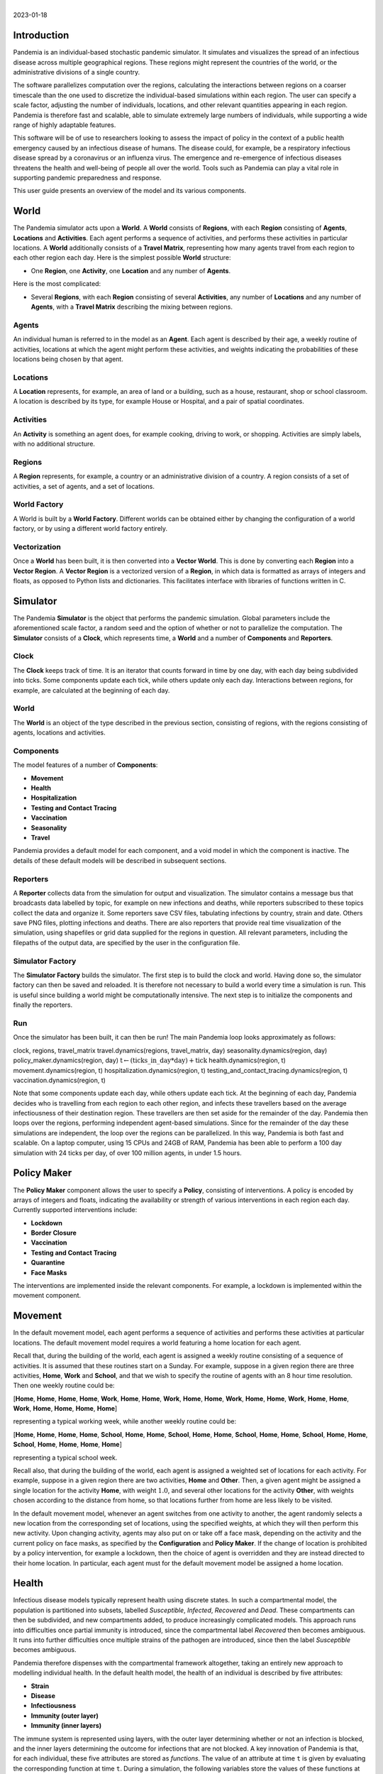 .. container:: centering

   | 
   | |image|
   | 2023-01-18

Introduction
============

Pandemia is an individual-based stochastic pandemic simulator. It
simulates and visualizes the spread of an infectious disease across
multiple geographical regions. These regions might represent the
countries of the world, or the administrative divisions of a single
country.

The software parallelizes computation over the regions, calculating the
interactions between regions on a coarser timescale than the one used to
discretize the individual-based simulations within each region. The user
can specify a scale factor, adjusting the number of individuals,
locations, and other relevant quantities appearing in each region.
Pandemia is therefore fast and scalable, able to simulate extremely
large numbers of individuals, while supporting a wide range of highly
adaptable features.

This software will be of use to researchers looking to assess the impact
of policy in the context of a public health emergency caused by an
infectious disease of humans. The disease could, for example, be a
respiratory infectious disease spread by a coronavirus or an influenza
virus. The emergence and re-emergence of infectious diseases threatens
the health and well-being of people all over the world. Tools such as
Pandemia can play a vital role in supporting pandemic preparedness and
response.

This user guide presents an overview of the model and its various
components.

World
=====

The Pandemia simulator acts upon a **World**. A **World** consists of
**Regions**, with each **Region** consisting of **Agents**,
**Locations** and **Activities**. Each agent performs a sequence of
activities, and performs these activities in particular locations. A
**World** additionally consists of a **Travel Matrix**, representing how
many agents travel from each region to each other region each day. Here
is the simplest possible **World** structure:

-  One **Region**, one **Activity**, one **Location** and any number of
   **Agents**.

Here is the most complicated:

-  Several **Regions**, with each **Region** consisting of several
   **Activities**, any number of **Locations** and any number of
   **Agents**, with a **Travel Matrix** describing the mixing between
   regions.

Agents
------

An individual human is referred to in the model as an **Agent**. Each
agent is described by their age, a weekly routine of activities,
locations at which the agent might perform these activities, and weights
indicating the probabilities of these locations being chosen by that
agent.

Locations
---------

A **Location** represents, for example, an area of land or a building,
such as a house, restaurant, shop or school classroom. A location is
described by its type, for example House or Hospital, and a pair of
spatial coordinates.

Activities
----------

An **Activity** is something an agent does, for example cooking, driving
to work, or shopping. Activities are simply labels, with no additional
structure.

Regions
-------

A **Region** represents, for example, a country or an administrative
division of a country. A region consists of a set of activities, a set
of agents, and a set of locations.

World Factory
-------------

A World is built by a **World Factory**. Different worlds can be
obtained either by changing the configuration of a world factory, or by
using a different world factory entirely.

Vectorization
-------------

Once a **World** has been built, it is then converted into a **Vector
World**. This is done by converting each **Region** into a **Vector
Region**. A **Vector Region** is a vectorized version of a **Region**,
in which data is formatted as arrays of integers and floats, as opposed
to Python lists and dictionaries. This facilitates interface with
libraries of functions written in C.

Simulator
=========

The Pandemia **Simulator** is the object that performs the pandemic
simulation. Global parameters include the aforementioned scale factor, a
random seed and the option of whether or not to parallelize the
computation. The **Simulator** consists of a **Clock**, which represents
time, a **World** and a number of **Components** and **Reporters**.

Clock
-----

The **Clock** keeps track of time. It is an iterator that counts forward
in time by one day, with each day being subdivided into ticks. Some
components update each tick, while others update only each day.
Interactions between regions, for example, are calculated at the
beginning of each day.

.. _world-1:

World
-----

The **World** is an object of the type described in the previous
section, consisting of regions, with the regions consisting of agents,
locations and activities.

Components
----------

The model features of a number of **Components**:

-  **Movement**

-  **Health**

-  **Hospitalization**

-  **Testing and Contact Tracing**

-  **Vaccination**

-  **Seasonality**

-  **Travel**

Pandemia provides a default model for each component, and a void model
in which the component is inactive. The details of these default models
will be described in subsequent sections.

Reporters
---------

A **Reporter** collects data from the simulation for output and
visualization. The simulator contains a message bus that broadcasts data
labelled by topic, for example on new infections and deaths, while
reporters subscribed to these topics collect the data and organize it.
Some reporters save CSV files, tabulating infections by country, strain
and date. Others save PNG files, plotting infections and deaths. There
are also reporters that provide real time visualization of the
simulation, using shapefiles or grid data supplied for the regions in
question. All relevant parameters, including the filepaths of the output
data, are specified by the user in the configuration file.

Simulator Factory
-----------------

The **Simulator Factory** builds the simulator. The first step is to
build the clock and world. Having done so, the simulator factory can
then be saved and reloaded. It is therefore not necessary to build a
world every time a simulation is run. This is useful since building a
world might be computationally intensive. The next step is to initialize
the components and finally the reporters.

Run
---

Once the simulator has been built, it can then be run! The main Pandemia
loop looks approximately as follows:

.. container:: algorithm

   .. container:: algorithmic

      clock, regions, travel\_matrix travel.dynamics(regions,
      travel\_matrix, day) seasonality.dynamics(region, day)
      policy\_maker.dynamics(region, day)
      :math:`\text{t} \gets (\text{ticks{\_}in{\_}day} * \text{day}) + \text{tick}`
      health.dynamics(region, t) movement.dynamics(region, t)
      hospitalization.dynamics(region, t)
      testing\_and\_contact\_tracing.dynamics(region, t)
      vaccination.dynamics(region, t)

Note that some components update each day, while others update each
tick. At the beginning of each day, Pandemia decides who is travelling
from each region to each other region, and infects these travellers
based on the average infectiousness of their destination region. These
travellers are then set aside for the remainder of the day. Pandemia
then loops over the regions, performing independent agent-based
simulations. Since for the remainder of the day these simulations are
independent, the loop over the regions can be parallelized. In this way,
Pandemia is both fast and scalable. On a laptop computer, using 15 CPUs
and 24GB of RAM, Pandemia has been able to perform a 100 day simulation
with 24 ticks per day, of over 100 million agents, in under 1.5 hours.

.. _`sec:policymaker`:

Policy Maker
============

The **Policy Maker** component allows the user to specify a **Policy**,
consisting of interventions. A policy is encoded by arrays of integers
and floats, indicating the availability or strength of various
interventions in each region each day. Currently supported interventions
include:

-  **Lockdown**

-  **Border Closure**

-  **Vaccination**

-  **Testing and Contact Tracing**

-  **Quarantine**

-  **Face Masks**

The interventions are implemented inside the relevant components. For
example, a lockdown is implemented within the movement component.

Movement
========

In the default movement model, each agent performs a sequence of
activities and performs these activities at particular locations. The
default movement model requires a world featuring a home location for
each agent.

Recall that, during the building of the world, each agent is assigned a
weekly routine consisting of a sequence of activities. It is assumed
that these routines start on a Sunday. For example, suppose in a given
region there are three activities, **Home**, **Work** and **School**,
and that we wish to specify the routine of agents with an 8 hour time
resolution. Then one weekly routine could be:

.. container:: center

   [**Home**, **Home**, **Home**, **Home**, **Work**, **Home**,
   **Home**, **Work**, **Home**, **Home**, **Work**, **Home**, **Home**,
   **Work**, **Home**, **Home**, **Work**, **Home**, **Home**, **Home**,
   **Home**]

representing a typical working week, while another weekly routine could
be:

.. container:: center

   [**Home**, **Home**, **Home**, **Home**, **School**, **Home**,
   **Home**, **School**, **Home**, **Home**, **School**, **Home**,
   **Home**, **School**, **Home**, **Home**, **School**, **Home**,
   **Home**, **Home**, **Home**]

representing a typical school week.

Recall also, that during the building of the world, each agent is
assigned a weighted set of locations for each activity. For example,
suppose in a given region there are two activities, **Home** and
**Other**. Then, a given agent might be assigned a single location for
the activity **Home**, with weight :math:`1.0`, and several other
locations for the activity **Other**, with weights chosen according to
the distance from home, so that locations further from home are less
likely to be visited.

In the default movement model, whenever an agent switches from one
activity to another, the agent randomly selects a new location from the
corresponding set of locations, using the specified weights, at which
they will then perform this new activity. Upon changing activity, agents
may also put on or take off a face mask, depending on the activity and
the current policy on face masks, as specified by the **Configuration**
and **Policy Maker**. If the change of location is prohibited by a
policy intervention, for example a lockdown, then the choice of agent is
overridden and they are instead directed to their home location. In
particular, each agent must for the default movement model be assigned a
home location.

.. _`sec:health`:

Health
======

Infectious disease models typically represent health using discrete
states. In such a compartmental model, the population is partitioned
into subsets, labelled *Susceptible*, *Infected*, *Recovered* and
*Dead*. These compartments can then be subdivided, and new compartments
added, to produce increasingly complicated models. This approach runs
into difficulties once partial immunity is introduced, since the
compartmental label *Recovered* then becomes ambiguous. It runs into
further difficulties once multiple strains of the pathogen are
introduced, since then the label *Susceptible* becomes ambiguous.

Pandemia therefore dispenses with the compartmental framework
altogether, taking an entirely new approach to modelling individual
health. In the default health model, the health of an individual is
described by five attributes:

-  **Strain**

-  **Disease**

-  **Infectiousness**

-  **Immunity (outer layer)**

-  **Immunity (inner layers)**

The immune system is represented using layers, with the outer layer
determining whether or not an infection is blocked, and the inner layers
determining the outcome for infections that are not blocked. A key
innovation of Pandemia is that, for each individual, these five
attributes are stored as *functions*. The value of an attribute at time
:math:`\texttt{t}` is given by evaluating the corresponding function at
time :math:`\texttt{t}`. During a simulation, the following variables
store the values of these functions at the current time:

-  ``current``\ ``_``\ ``strain``

-  ``current``\ ``_``\ ``disease``

-  ``current``\ ``_``\ ``infectiousness``

-  ``current``\ ``_``\ ``sigma``\ ``_``\ ``immunity``\ ``_``\ ``failure``

-  ``current``\ ``_``\ ``rho``\ ``_``\ ``immunity``\ ``_``\ ``failure``

The prefix ``sigma``\ ``_`` refers to the outer layer of the immune
system, while the prefix ``rho``\ ``_`` refers to the inner layers.

Strain
------

For agent :math:`\texttt{n}`, the variable

.. math:: \texttt{current{\_}strain[n]}

\ indicates whether or not agent :math:`\texttt{n}` is infected, and if
so with which strain. The variable is an integer, taking values in the
range

.. math:: \{\texttt{-1, 0, 1, 2, \ldots, S - 1}\}

where :math:`\texttt{S}` denotes the number of strains. If the agent is
not infected, then

.. math:: \texttt{current{\_}strain[n] = -1}.

We assume that agents can only be infected with one strain at a time.

Disease
-------

For agent :math:`\texttt{n}`, the variable

.. math:: \texttt{current{\_}disease[n]}

\ indicates the extent to which agent :math:`\texttt{n}` is diseased.
The variable is a float, taking values in the range
:math:`\texttt{[0,1]}.` If the agent has no disease, then

.. math:: \texttt{current{\_}disease[n] = 0}.

If the agent is dead, then

.. math:: \texttt{current{\_}disease[n] = 1}.

Values close to :math:`\texttt{1}` represent severe disease, values
close to :math:`\texttt{0}` represent mild disease. Values above a
threshold represent symptomatic disease, values below the threshold
represent asymptomatic disease.

Infectiousness
--------------

For agent :math:`\texttt{n}`, the variable

.. math:: \texttt{current{\_}infectiousness[n]}

\ indicates the extent to which agent :math:`\texttt{n}` is infectious.
The variable is a float, taking non-negative values. If the agent is
infected but not infectious, then

.. math:: \texttt{current{\_}infectiousness[n]} = 0.

If the agent is infected, then increasing the value of this variable
increases the probability that the agent transmits strain
:math:`\texttt{current{\_}strain[n]}` to other agents.

Immunity (Outer Layer)
----------------------

For agent :math:`\texttt{n}` and strain :math:`\texttt{s}`, the variable

.. math:: \texttt{current{\_}sigma{\_}immunity{\_}failure[n][s]}

\ represents the probability that the immune system of agent
:math:`\texttt{n}` *fails* to prevent an infection when exposed to
strain :math:`\texttt{s}`. Being a probability, this variable is
therefore a float taking values in the range :math:`\texttt{[0,1]}.`
Since this variable stores a failure probability, values closer to
:math:`\texttt{0}` represent higher levels of protection.

Immunity (Inner Layers)
-----------------------

If sigma immunity fails, then the pathogen makes it past the outer layer
of defence and an infection occurs. The pathogen now confronts a number
of internal layers. Each layer has a probability of failing to stop the
pathogen, with the outcome of the infection getting progressively worse
the deeper the pathogen penetrates. This binary tree structure allows
the user to parametrize, for example, the efficacy of a vaccine against
symptomatic disease, severe disease and death. If the pathogen passes
through all but the last internal layer, which is impenetrable, then the
agent experiences the worst possible outcome.

For example, suppose the model is configured in such a way that there
are two internal layers. Then, for a given agent, infected with a given
strain, there are two possible outcomes. If the first internal layer
fails to stop the pathogen, then the outcome will be the latter of the
two outcomes. If the first internal layer is successful, then the
outcome will be the former of the two outcomes. These two outcomes
could, for example, be configured to represent recovery and death,
respectively.

More generally, suppose the model is configured in such a way that there
are :math:`\texttt{R}` internal layers, and therefore :math:`\texttt{R}`
possible outcomes. Then, for agent :math:`\texttt{n}` and strain
:math:`\texttt{s}`, the variable

.. math:: \texttt{current{\_}rho{\_}immunity{\_}failure[n][s]}

\ gives a vector of probabilities, of length :math:`\texttt{R}`,
corresponding to the *failure* probabilities of each layer. If a
pathogen makes it past layer :math:`\texttt{r}`, then it moves on to
face layer :math:`\texttt{r+1}`, else the agent gets outcome
:math:`\texttt{r}`. Since the last layer is impenetrable, the final
entry in this vector is always equal to :math:`\texttt{0}`, meaning that
the last layer never fails to stop the pathogen.

The sampling of this binary tree structure occurs immediately after
infection.

While sigma immunity determines whether or not an infection occurs, with
rho immunity determining the outcome of that infection, to understand
the outcomes themselves we must discuss the
:math:`\texttt{health{\_}presets}`.

Presets and Updates
-------------------

The default response to an infection is determined for each agent, for
each strain, during the initialization of the health component, before
the start of the simulation. In particular, if an agent has been
assigned the preset response :math:`\texttt{p}` from the set of possible
presets :math:`\texttt{health{\_}presets}`, then the object
:math:`\texttt{p[r]}` contains data which determine updates, for each of
the five health attributes described above, corresponding to outcome
:math:`\texttt{r}`.

For example, suppose that our model features two strains and two
internal layers. Then the object :math:`\texttt{p[r]}` may be as
follows:

.. container:: center

   .. image:: images/codeexamplebw.png
      :alt: image
      :width: 50.0%

The numbers in these arrays encode step functions. For example, the pair
of arrays :math:`\texttt{[[-1,0,5], [0.0,0.2,0.0]]}` encodes the step
function :math:`f` given by

.. math::

   f(t) =
   \begin{cases}
   0.0 \text{ for } t < 0 \\
   0.2 \text{ for } 5 > t \geq 0 \\
   0.0 \text{ for } t \geq 5
   \end{cases}.\nonumber

Suppose in the above example that agent :math:`\texttt{n}` has just been
infected with strain :math:`\texttt{0}`, and that the infection has
resulted in outcome :math:`\texttt{r}`, with :math:`\texttt{p[r]}` as
above. Then the variable :math:`\texttt{current{\_}strain[n]}` will take
the value :math:`\texttt{0}` for the next :math:`\texttt{5}` days, after
which it will return to the value :math:`\texttt{-1}`, indicating that
the agent is no longer infected. The variable
:math:`\texttt{current{\_}disease[n]}` will take the value
:math:`\texttt{0.2}` for the next :math:`\texttt{5}` days, after which
it will return to the value :math:`\texttt{0.0}`, indicating that the
agent has recovered. The variable
:math:`\texttt{current{\_}infectiousness[n]}` will take the value
:math:`\texttt{0.0025}` for the next :math:`\texttt{3}` days, followed
by :math:`\texttt{0.0075}` for :math:`\texttt{2}` days, after which it
will return to the value :math:`\texttt{0.0}`, indicating that the agent
is no longer infectious.

Updates to the sigma and rho immunity variables are more complicated.
The immunity variables are updated via the operation of function
multiplication. Recall that the immunity functions store probabilities
of failure, so the product of such functions give the probabilities of
failure for overlapping immune responses, assuming independence.

Suppose in the above example that agent :math:`\texttt{n}` has no
immunity against either strain prior to infection. Assume that the
infection with strain :math:`\texttt{0}` occurred at time
:math:`\texttt{t}`. Then, after updating their immunity functions, the
component of their sigma immunity function corresponding to strain
:math:`\texttt{0}` will be given by the step function

.. math:: \texttt{[-1, t + 5, t + 30], [1.0, 0.25, 1.0]},

\ while the component corresponding to strain :math:`\texttt{1}` will be
given by

.. math:: \texttt{[-1, t + 5, t + 30], [1.0, 0.5, 1.0]}.

In particular, for 25 days following the end of their infection, the
probability that their immune system fails to protect against another
infection by strain :math:`\texttt{0}` is improved from
:math:`\texttt{1.0}` to :math:`\texttt{0.25}`, after which it returns to
:math:`\texttt{1.0}`, representing a loss of immunity. The probability
that their immune system fails to protect against an infection by strain
:math:`\texttt{0}` is improved from :math:`\texttt{1.0}` to
:math:`\texttt{0.5}`, after which it returns to :math:`\texttt{1.0}`,
representing a loss of cross immunity.

Suppose now that at time :math:`\texttt{t + 10}` agent
:math:`\texttt{n}` is again infected by strain :math:`\texttt{0}`. Then
between times :math:`\texttt{t + 10}` and :math:`\texttt{t + 15}`, the
three variables describing their current strain, disease and
infectiousness will be updated as before. But the component of their
sigma immunity function corresponding to strain :math:`\texttt{0}` will
now be subject to appropriate multiplication, after which it will be
given by the step function

.. math:: \texttt{[-1, t + 5, t + 15, t + 30, t + 40]},

\ 

.. math:: \texttt{[1.0, 0.25, 0.0625, 0.25, 1.0]}.

In particular, between times :math:`\texttt{t + 15}` and
:math:`\texttt{t + 30}` there are overlapping immunity responses, so
that in order for a third infection to occur by strain
:math:`\texttt{0}`, the pathogen must overcome the immune response
generated by the first infection *and* the immune response generated by
the second infection. Our assumption is that these events are
independent, hence the multiplication of probabilities.

Updates to rho immunity are similar, except that these functions are now
vector-valued, these vectors corresponding to the failure probabilities
for each internal layer, meaning that the functions must be multiplied
element-wise.

For a preset :math:`\texttt{p}` and outcome :math:`\texttt{r}`, while
the components of :math:`\texttt{p[r]}` corresponding to strain, disease
and infectiousness each contain precisely :math:`\texttt{S}` functions,
where :math:`\texttt{S}` is the number of strains, the components
corresponding to rho and sigma immunity are containing precisely
:math:`\texttt{S} \times \texttt{S}` functions, the additional dimension
accounting for cross-immunity as in the above example.

Transmission
------------

For a location :math:`l` in region :math:`i`, we define:

.. math:: p_l := \left(1 - \prod_{m \in l} (1 - f_m)\right)

where :math:`m \in l` means all agents :math:`m` currently in location
:math:`l`, with

.. math:: f_m  := \omega_m\, \nu_m\, \mu(i)\, \lambda(l)\, \beta(s_m).

Here

-  :math:`\omega_m` is the current face mask multiplier associated to
   agent :math:`m`, which takes the value :math:`1` if they are not
   wearing a face mask, and some number smaller that :math:`1` if they
   are;

-  :math:`\nu_m` is the current infectiousness of agent :math:`m`;

-  :math:`\mu` is a multiplier depending on the region :math:`i`,
   reflecting for example seasonal changes in transmission that act on
   the regional level;

-  :math:`\lambda` is a multiplier depending on the location :math:`l`,
   reflecting the fact that some types of location might be less
   conducive to transmission than others;

-  :math:`\beta` is a control coefficient depending on the strain
   :math:`s_m` that agent :math:`m` is currently infected with, if any.

For each susceptible agent :math:`n` in location :math:`l`, with current
face mask multiplier :math:`\omega_n`, the probability that they are
exposed at this time is then assumed to be :math:`\omega_n p_l`. If such
an agent is exposed, then to determine which strain they are exposed to,
we assume the expression

.. math:: \frac{\sum_{\{m \in l: s_m = s\}} f_m}{\sum_{\{m \in l\}} f_m}

gives the probability that they are exposed to strain :math:`s`. Given
this exposure, the probability that they are actually infected with
strain :math:`s` is then :math:`\sigma_{ns}`, the current sigma immunity
of agent :math:`n` against strain :math:`s`. The outcome of this
infection is then determined by the rho immunity of the agent, according
the procedure outlined in the previous subsections.

SIR Rescaling
-------------

If the option :math:`\texttt{sir{\_}rescaling}` is set to
:math:`\texttt{True}`, then transmission probabilities are rescaled in
such a way that approximates the homogeneous mixing of standard
compartmental models. In particular, the
:math:`\texttt{sir{\_}rescaling}` option multiplies all health model
transmission probabilities by the reciprocal of the tick length, in
days, divided by the number of agents in each location. Moreover, with
this option activated it is also possible to implement a contact matrix,
that can be used to represents differential mixing between population
subgroups, for example age groups.

For example, suppose there is only one region, one location, one strain
and no face masks. Suppose that :math:`\nu_m = 1` if :math:`m` is
infected, with :math:`\nu_m = 0` otherwise. Denote by :math:`N_{a}` the
number of people in group :math:`a` and by :math:`h` the step size (that
is, the reciprocal of the tick length, in days). Then the
:math:`\texttt{sir{\_}rescaling}` option multiplies all health model
transmission probabilities by :math:`h / N_a`. Denoting by
:math:`m_{ab}` the mixing between groups :math:`a` and :math:`b` and by
:math:`I_b` the number of currently infected agents in group :math:`b`,
for an agent :math:`n` in group :math:`a(n)`, we have:

.. math::

   \begin{aligned}
    \nonumber
   p_n =\, & 1 - \prod_{b} \left(1 - \frac{h \beta m_{a(n) b}}{N_b}\right)^{I_b} \\ \nonumber
   \approx\, & 1 - \prod_{b \in A} \exp \left(-\frac{h\beta m_{a(n)b} I_b}{N_b}\right)\\ \nonumber
    = \, & 1 - \exp \left(- \sum_{b} \frac{h\beta m_{a(n)b} I_b}{N_b}\right)\\[2mm] \nonumber
    = \, & 1 - \exp \left(- h\beta (MI)_{a(n)}\right) \nonumber
   \end{aligned}

where :math:`M_{ab} := m_{ab} / N_b` is the normalized contact matrix.
This is consistent with a standard compartmental model, since the
expected number of new infections in age group :math:`a` at time
:math:`t` then satisfies the approximation

.. math::

   \begin{aligned}
    \nonumber
   \mathbb{E}\left[\frac{S_a(t+h) - S_a(t)}{h}\right] \approx\, & -S_a(t)\left(\frac{1 - \exp \left(- h\beta (MI(t))_{a}\right)}{h}\right)\\[2mm] \nonumber
   \approx\, & -\beta S_a(t) (MI(t))_a. \nonumber
   \end{aligned}

In particular, with only one population subgroup we have
:math:`M = 1 / N`, therefore recovering the first equation

.. math:: \frac{d}{dt} S(t) = - \beta S(t)I(t) / N

of the SIR model. With exponentially distributed recovery times, and no
reinfection, we recover the remaining equations, and therefore arrive at
a stochastic approximation of the SIR model. With the option
:math:`\texttt{sir{\_}rescaling}` set to :math:`\texttt{True}`, the
Pandemia default health model can be therefore viewed as a stochastic
agent-based generalization of standard compartmental models.

On the other hand, with the option :math:`\texttt{sir{\_}rescaling}` set
to :math:`\texttt{False}`, the transmission probabilities are not
divided by the number of agents in each location. This means that adding
susceptible agents to the location of an infected agents does not dilute
the infectiousness of that agent, as it does under homogeneous mixing.
For example, if Alice and Bob are riding a bus, and Bob is infectious,
then with homogeneous mixing the probability that Alice is infected by
Bob *decreases* if more susceptible people get on the bus.

For worlds with large numbers of agents per location, setting the option
:math:`\texttt{sir{\_}rescaling}` to :math:`\texttt{True}` may be
appropriate, whereas for worlds with large numbers of locations, with
typically only a few agents per location at each time, setting the
option :math:`\texttt{sir{\_}rescaling}` to :math:`\texttt{False}` might
be preferable. The latter scenario should, typically, be more realistic.

Hospitalization
===============

In the default hospitalization and death model, if a region contains at
least one hospital, meaning a location of type Hospital, then agents
whose current disease level is above a specified threshold, and who are
about to move to a new location, are admitted to hospital instead. They
remain there until their current disease level falls below the
threshold, after which the agent is free to return home or move to other
locations. The hospital that an agent is admitted to is chosen at random
for all such locations in the region. Note that hospitalization in the
default model has no impact on the disease level of an agent, only on
their location. Note also that the hospitalization component updates
after the movement component, meaning that hospitalization overrides
self-isolation and any interventions on movement such as lockdowns.

In the default model, if a region contains at least one cemetery, then
agents whose current disease level is :math:`\texttt{1.0}` are
considered dead and moved to a randomly selected cemetery, where they
remain for the rest of the simulation.

If a region contains neither a hospital nor a cemetery, then the
hospitalization and death model does nothing in that region.

Testing and Contact Tracing
===========================

The default testing and contact tracing model requires the default
health model and a world featuring a home location for each agent. The
model implements diagnostic tests, contact tracing and self-isolation.
Self-isolation directs an agent to remain at home for the duration of
the self-isolation period. In particular, each agent must for the
default testing and contact tracing model be assigned a home location.

The policy maker component specifies how many test are available in each
region each day, for each of the following three systems:

-  **Random Testing**

-  **Symptomatic Testing**

-  **Contact Tracing**

The policy maker component also specifies how many agents can have their
contacts traced each day. If an agent is tested and their current
infectiousness is above the test threshold, then with probability
:math:`1 - p` the agent tests positive, where :math:`p` is the
probability of a false negative.

Random Testing
--------------

In each region each day, a number of agents are tested at random. Those
who test positive begin self-isolating, meaning that all new activities
must be performed at their home location, for a specified number of
days.

Symptomatic Testing
-------------------

An agent is considered symptomatic if their current disease is above a
specified threshold. If an agent is currently symptomatic, having being
asymptomatic the previous day, then they are eligible for this system of
testing. A number of these eligible agents are randomly selected for
testing, beginning periods of self-isolation if they test positive.
Eligible agents who are not selected for testing may still, with a
specified probability, begin self-isolating, reflecting the possibility
that even without a test result a symptomatic agent might choose to
self-isolate anyway.

Contact Tracing
---------------

In the default model, a regular contact of an agent is any other agent
who shares the same home location. Each day, the regular contacts of
each agent testing positive are considered to be at risk, and are
themselves eligible for testing, if they have not already been tested
this day. From these agents at risk a subset are randomly selected for
testing, with those testing positive beginning periods of
self-isolation. The remaining agents at risk may each still begin
self-isolating, with a specified probability.

The user might wish to expand the regular contacts to include workmates
and classmates, should the user first implement a world with such
features. The user is warned, however, that increasingly complex contact
tracing systems can become computationally very intensive. The default
model is therefore simple, but fast.

Vaccination
===========

The default vaccination model requires the default health model. The
model supports multiple vaccines, and for each vaccine, the
configuration specifies how the rho and sigma immunity of an agent
should be updated, for each strain, after receiving a dose of the
vaccine. Consider, for example, the following configuration:

.. container:: center

   .. image:: images/codeexample2bw.png
      :alt: image
      :width: 50.0%

Here the vaccine ``vaccine``\ ``_0`` encodes updates to rho and sigma
immunity for two strains of the pathogen. The updates follow the exact
same multiplicative procedure as the immunity updates resulting from an
infection, as described in Section `6 <#sec:health>`__. The model also
features age-dependent vaccine hesitancy, and a minimum time between
doses. The policy maker component specifies how many doses of each
vaccine are available in each region each day, for each age group, with
this number of doses being administered to a randomly selected subset of
all eligible and willing agents.

Seasonality
===========

The seasonal effects component of the Pandemia simulator can be used to
configure monthly updates to the regional transmission multipliers. The
default seasonal effects model calculates a transmission multiplier for
each country each month. The default value of these multipliers is
:math:`\texttt{1.0}`, meaning no reduction in transmission. The
alternative value is a float taking values in the range
:math:`\texttt{[0,1]}`. The months during which transmission is reduced
to this value are configured in a data file.

Travel
======

The travel model implements mixing between regions. It requires the
default health model. At the beginning of each day, a number of
uninfected agents are randomly selected to travel from each region to
each other region.

The policy maker component associates to each region for each day a
multiplier in the range :math:`\texttt{[0,1]}.` This multiplier
represents the extent to which travel *out* of the region is reduced by
border restrictions that day, with the value :math:`\texttt{0}`
representing total suppression of travel out of the country. The number
of agents travelling between regions :math:`i` and :math:`j` is
therefore given by the corresponding entry in the **Travel Matrix**,
multiplied by the border closure multiplier of region :math:`i`.

Travellers mix homogeneously with the entire population of the
destination region. In particular, for each region :math:`j`, an
aggregated level of infectiousness is calculated, with this resulting
probability, :math:`p_j`, being calculated as:

.. math:: p_j := \left(1 - \prod_{m \in j} (1 - g_m)\right)

where :math:`m \in j` means all agents :math:`m` currently in location
:math:`j`, with

.. math:: g_m  := \omega_m\, \nu_m\, \mu(j)\, \beta(s_m)\, \tau\, /\, N_j.

where these parameters are defined as in the default health model with

-  :math:`N_j` the number of agents in region :math:`j`;

-  :math:`\tau` is a control parameter.

For each uninfected agent :math:`n` travelling to region :math:`j`, with
current face mask multiplier :math:`\omega_n`, the probability that they
are exposed at this time is then assumed to be :math:`\omega_n p_j`. If
such an agent is exposed, then to determine which strain they are
exposed to, we assume the expression

.. math:: \frac{\sum_{\{m \in j: s_m = s\}} g_m}{\sum_{\{m \in l\}} g_m}

gives the probability that they are exposed to strain :math:`s`. Given
this exposure, the probability that they are actually infected with
strain :math:`s` is then :math:`\sigma_{ns}`, the current sigma immunity
of agent :math:`n` against strain :math:`s`. The outcome of this
infection is then determined by the rho immunity of the agent, according
the procedure outlined in the section on the default health model.

The current region of an agent :math:`\texttt{n}` is recorded by the
variable

.. math:: \texttt{current{\_}region[n]}.

\ Agents whose current region is not their home region are considered
travellers, and are ignored by other components where appropriate for
the remainder of the day.

Examples: World Factories and Scenarios
=======================================

All parameters, including the scale factor and random seed, are
configured in a single file, called the **Configuration**. The choice of
world factory is specified in the configuration. Several example world
factories have been provided, in particular the homogeneous mixing
example :math:`\texttt{Homogeneous}` and the heterogeneous mixing
example :math:`\texttt{Heterogeneous}`. File paths to input data are
also specified in the configuration.

Example configurations and input data are collected into **Scenarios**.

Homogeneous Mixing
------------------

The :math:`\texttt{Homogeneous}` world factory builds regions
corresponding to the countries of the world, where for each region there
is only one activity and one location, equivalent to the region itself.
Mixing within each country is therefore homogeneous. Mixing between
regions is determined using air travel data.

In this homogeneous mixing scenario, agents are not assigned homes.
Consequently, movement and testing and contact tracing models are void,
the associated interventions and dynamics being irrelevant to this
scenario.

Using the default reporter to render prevalence within each region, the
:math:`\texttt{Homogeneous}` scenario can be visualized as follows:

.. container:: center

   .. image:: images/homogeneous.png
      :alt: image
      :width: 90.0%

Input data
~~~~~~~~~~

The input data for the :math:`\texttt{Homogeneous}` scenario comes from
a number of sources. The shape files come from Eurostat:

.. container:: center

   https://ec.europa.eu/eurostat/web/gisco/geodata/reference-data/administrative-units-statistical-units/countries

The influenza data used to configure the seasonality model come from:

-  Newman LP, Bhat N, Fleming JA, Neuzil KM. *Global influenza
   seasonality to inform country-level vaccine programs: An analysis of
   WHO FluNet influenza surveillance data between 2011 and 2016.* PLoS
   One. 2018 Feb 21;13(2):e0193263. doi: 10.1371/journal.pone.0193263.

Data on population size and age structure come from the UN:

-  United Nations, Department of Economic and Social Affairs, Population
   Division (2022). World Population Prospects 2022, Online Edition.

Air travel data come from the model presented in:

-  Huang Z et al. *An Open-Access Modeled Passenger Flow Matrix for the
   Global Air Network in 2010.* PLoS One. 2013 May 15;8(5):e64317. doi:
   10.1371/journal.pone.0064317.

which features an open-access passenger flow matrix for the global air
network in 2010, later refined in to provide monthly estimates in:

-  Mao et al. *Modeling monthly flows of global air travel passengers:
   An open-access data resource.* Journal of Transport Geography. 2015
   May;48. doi: 10.1016/j.jtrangeo.2015.08.017.

Heterogeneous Mixing
--------------------

The :math:`\texttt{Heterogeneous}` world factory groups agents together
into households, and for each region there are two activities,
:math:`\texttt{Home{\_}Activity}` and
:math:`\texttt{Community{\_}Activity}`. Individuals perform the
:math:`\texttt{Home{\_}Activity}` in their assigned House, while they
perform the :math:`\texttt{Community{\_}Activity}` in randomly selected
grid squares, with the random selection being weighted by distance.
Individuals above or below certain ages do not perform the
:math:`\texttt{Community{\_}Activity}`. Those who do perform the
:math:`\texttt{Community{\_}Activity}` do so for 8 hours each weekday,
between 8am and 4pm. When performing
:math:`\texttt{Community{\_}Activity}`, each individual gets a list of
grid squares to choose from. The grid square containing their House is
always included in this list.

The list of grid squares for each individual is obtained by sampling
from a subset of all such squares in the region. This subset contains a
number of squares nearest to their home square, in addition to a number
of squares randomly sampled from all over the region. A small number of
squares are randomly sampled from this set, weighted according to a
simple gravity model. In particular, for an individual whose House is in
square :math:`s_1`, the unnormalized weight :math:`w` attached to a
square :math:`s_2` is given by the formula:

.. math:: w = \frac{N(s_2)}{1 + d(s_1, s_2)^\gamma} \nonumber

where :math:`N(s_2)` is the number of people living in square
:math:`s_2`, :math:`d` is the Euclidean distance, and :math:`\gamma` is
the gravity model exponent.

Using the default reporter to render prevalence within each region, the
:math:`\texttt{Heterogeneous}` scenario can be visualized as follows:

.. container:: center

   .. image:: images/heterogeneous.png
      :alt: image
      :width: 90.0%

.. _input-data-1:

Input data
~~~~~~~~~~

In addition to the datasets used for the :math:`\texttt{Homogeneous}`
scenario, the :math:`\texttt{Heterogeneous}` scenario uses population
grid data from NASA:

-  Center for International Earth Science Information Network - CIESIN -
   Columbia University. 2016. Gridded Population of the World, Version 4
   (GPWv4): National Identifier Grid. Palisades, NY: NASA Socioeconomic
   Data and Applications Center (SEDAC).
   http://dx.doi.org/10.7927/H41V5BX1. Accessed 01 NOV 2022.

Data on household size come from the UN:

-  United Nations, Department of Economic and Social Affairs, Population
   Division (2022). Database on Household Size and Composition 2022. UN
   DESA/POP/2022/DC/NO. 8.

ABMlux
------

Pandemia is a far-reaching generalization of the earlier ABMlux model,
used for the article:

-  Thompson J, Wattam S, *Estimating the impact of interventions against
   COVID-19: From lockdown to vaccination.* PLoS One. 2021 Dec
   17;16(12):e0261330. doi: 10.1371/journal.pone.0261330.

In that article, the authors presented an agent-based model of the
COVID-19 pandemic in Luxembourg, and used it simulate the impact of
interventions over the first 6 months of the pandemic. The ABMlux code
can be found here:

.. container:: center

   https://github.com/abm-covid-lux/abmlux

ABMlux brought together several datasets on the population in
Luxembourg, describing households, places of work, care homes, schools,
restaurants, shops and other locations, with over 2000 behavioural
routines for agents defined on 10 minute time resolution using time use
data. The ABMlux world factory outputs an abject which in the
terminology of Pandemia would be called a region. This region features
numerous activities and dozens of locations types. ABMlux allows this
object to be saved as a :math:`\texttt{.abm}` file, which can then be
read by Pandemia’s :math:`\texttt{abmlux}` world factory. This world
factory converts the Luxembourg model into a Pandemia world object, on
which a Pandemia simulation can then be built. To do this, first clone
the repository

.. container:: center

   https://github.com/abm-covid-lux/multi_strain_abmlux

and install using

.. math:: \texttt{pip install -e .[test]}.

\ Then run the command

.. math:: \texttt{ms{\_}abmlux Scenarios/Luxembourg/config.yaml sim{\_}factory.abm}.

Once :math:`\texttt{sim{\_}factory.abm}` has been created, copy and
paste this file into Pandemia’s :math:`\texttt{Scenarios/ABMlux/data}`
folder.

While Pandemia regions are not required to have the complexity of the
ABMlux region, such a level of detail is supported by Pandemia, and will
generally produce the most realistic outputs, assuming such population
data is available.

Validation
==========

The validation of any individual-based epidemic model can be
challenging, due to the computational burden of such models. Pandemia is
fast, facilitating validation methods that require rapid iteration of
the model. Such validation tools can be found in the codebase, although
they are currently a work in progress.

Optimization
============

A common approach in epidemic modelling is to propose a small number of
potential control strategies, before simulating each of them to
determine which is most effective. Pandemia supports a more systematic
approach, based on optimization algorithms.

Recall that the world and model components are specified using a
**Configuration**. Given both a **Configuration** and a **Policy**, the
simulation returns a **Cost**:

.. math:: \textbf{Cost} = \text{Sim}(\textbf{Configuration}, \textbf{Policy}).

For a given **Configuration**, optimization algorithms can then be used
to determine the **Policy** that minimizes the **Cost**. Recall that the
**Policy** is the object referred to in Section
`4 <#sec:policymaker>`__, consisting of arrays of integers and floats,
that determines which interventions are active or available in each
region each day.

Such an optimization algorithm can be found in the Pandemia codebase. It
uses a genetic algorithm to search for optimal policies. Much like the
validation tools, this is also a work in progress.

Once these optimization algorithms are able to establish a mapping from
a sample of configurations to a set of optimal policies, then methods
from machine learning could be used to learn the remainder of this
function.

Pandemia is able, via these optimization methods, to reveal potentially
very effective control strategies that, due to the complexities of the
system, may not be obvious to the modeller. Such strategies could save
lives and reduce the cost of interventions. By inverting the cost
function, Pandemia can also be used to determine which strategies are
best avoided.

.. |image| image:: images/pandemia_logo.jpg
   :width: 20.0%
